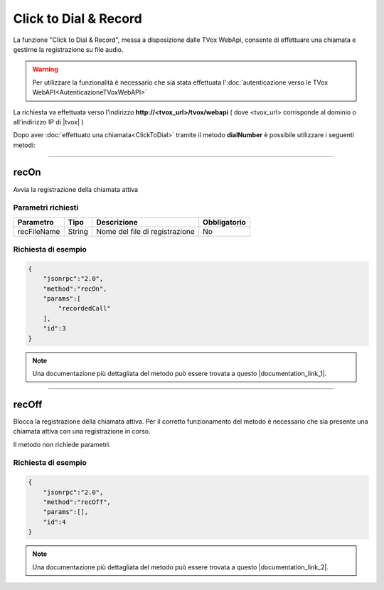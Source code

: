 ======================
Click to Dial & Record
======================

La funzione "Click to Dial & Record", messa a disposizione dalle TVox WebApi, consente di effettuare una chiamata e gestirne la registrazione su file audio.

.. warning:: Per utilizzare la funzionalità è necessario che sia stata effettuata l':doc:`autenticazione verso le TVox WebAPI<AutenticazioneTVoxWebAPI>`

La richiesta va effettuata verso l'indirizzo **http://<tvox_url>/tvox/webapi** 
( dove <tvox_url> corrisponde al dominio o all'indirizzo IP di |tvox| )

Dopo aver :doc:`effettuato una chiamata<ClickToDial>` tramite il metodo **dialNumber** è possibile utilizzare i seguenti metodi:

----

recOn
=====
Avvia la registrazione della chiamata attiva

Parametri richiesti
-------------------

+--------------+---------+-----------------------------------------+--------------+
| Parametro    | Tipo    | Descrizione                             | Obbligatorio |
+==============+=========+=========================================+==============+
| recFileName  | String  | Nome del file di registrazione          | No           |
+--------------+---------+-----------------------------------------+--------------+


Richiesta di esempio
--------------------

.. code-block:: JSON

    {
        "jsonrpc":"2.0",
        "method":"recOn",
        "params":[
            "recordedCall"
        ],
        "id":3
    }

.. note:: Una documentazione più dettagliata del metodo può essere trovata a questo |documentation_link_1|.


.. |documentation_link_1| raw:: html

    <a href="https://documenter.getpostman.com/view/805183/tvox-webapi-demo/RVfvFXDA#d9bb6d61-1bee-2fbf-9868-939d980e3806" target="_blank">link</a>


----

recOff
======

Blocca la registrazione della chiamata attiva. Per il corretto funzionamento del metodo è necessario che sia presente una chiamata attiva con una registrazione in corso.

Il metodo non richiede parametri.

Richiesta di esempio
--------------------

.. code-block:: JSON

    {
        "jsonrpc":"2.0",
        "method":"recOff",
        "params":[],
        "id":4
    }

.. note:: Una documentazione più dettagliata del metodo può essere trovata a questo |documentation_link_2|.


.. |documentation_link_2| raw:: html

    <a href="https://documenter.getpostman.com/view/805183/tvox-webapi-demo/RVfvFXDA#f702d5ac-cf26-88fd-b641-750d7898e4b3" target="_blank">link</a>